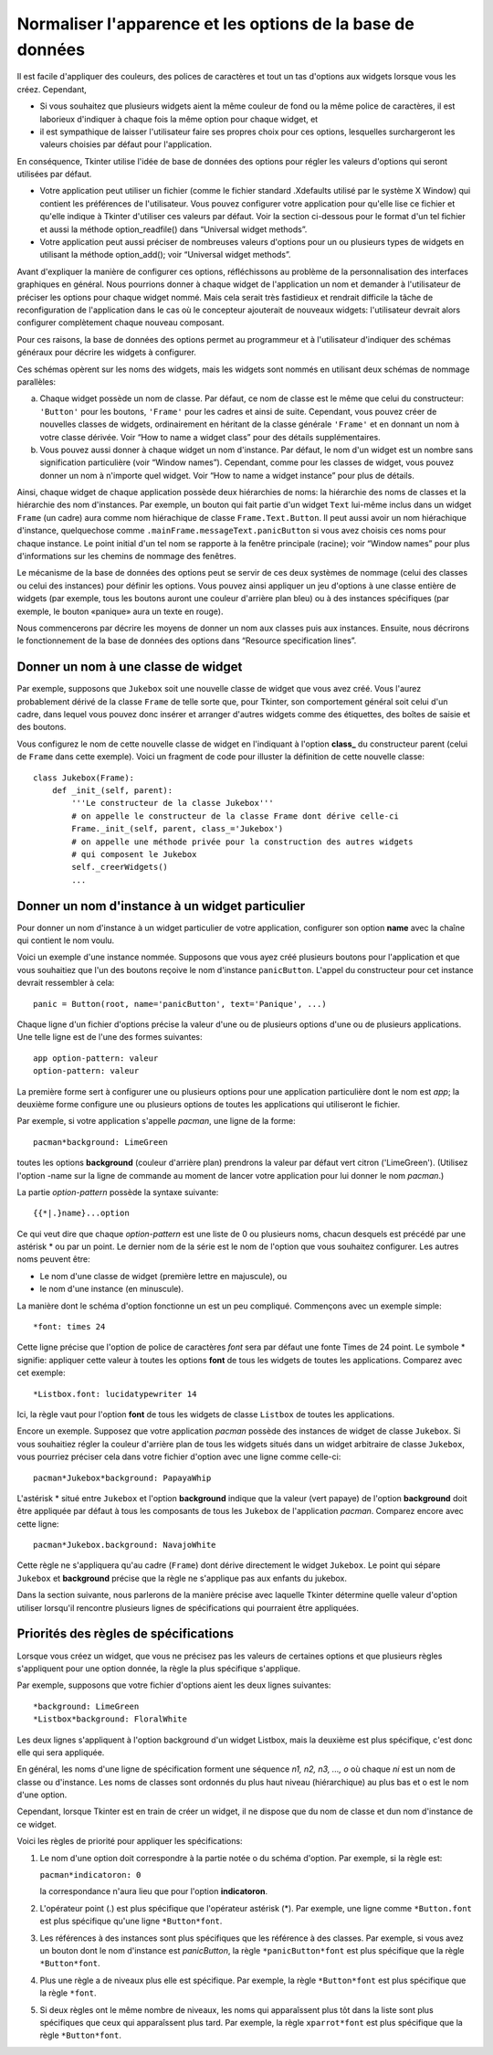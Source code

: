 .. _APPEARANCE:

************************************************
Normaliser l'apparence et les options de la base de données
************************************************

Il est facile d'appliquer des couleurs, des polices de caractères et tout un tas d'options aux widgets lorsque vous les créez. Cependant,

* Si vous souhaitez que plusieurs widgets aient la même couleur de fond ou la même police de caractères, il est laborieux d'indiquer à chaque fois la même option pour chaque widget, et

* il est sympathique de laisser l'utilisateur faire ses propres choix pour ces options, lesquelles surchargeront les valeurs choisies par défaut pour l'application.

En conséquence, Tkinter utilise l'idée de base de données des options pour régler les valeurs d'options qui seront utilisées par défaut.

* Votre application peut utiliser un fichier (comme le fichier standard .Xdefaults utilisé par le système X Window) qui contient les préférences de l'utilisateur. Vous pouvez configurer votre application pour qu'elle lise ce fichier et qu'elle indique à Tkinter d'utiliser ces valeurs par défaut. Voir la section ci-dessous pour le format d'un tel fichier et aussi la méthode option_readfile() dans  “Universal widget methods”.

* Votre application peut aussi préciser de nombreuses valeurs d'options pour un ou plusieurs types de widgets en utilisant la méthode option_add(); voir “Universal widget methods”. 

Avant d'expliquer la manière de configurer ces options, réfléchissons au problème de la personnalisation des interfaces graphiques en général. Nous pourrions donner à chaque widget de l'application un nom et demander à l'utilisateur de préciser les options pour chaque widget nommé. Mais cela serait très fastidieux et rendrait difficile la tâche de reconfiguration de l'application dans le cas où le concepteur ajouterait de nouveaux widgets: l'utilisateur devrait alors configurer complètement chaque nouveau composant.

Pour ces raisons, la base de données des options permet au programmeur et à l'utilisateur d'indiquer des schémas généraux pour décrire les widgets à configurer.

Ces schémas opèrent sur les noms des widgets, mais les widgets sont nommés en utilisant deux schémas de nommage parallèles:

a) Chaque widget possède un nom de classe. Par défaut, ce nom de classe est le même que celui du constructeur: ``'Button'`` pour les boutons, ``'Frame'`` pour les cadres et ainsi de suite. Cependant, vous pouvez créer de nouvelles classes de widgets, ordinairement en héritant de la classe générale ``'Frame'`` et en donnant un nom à votre classe dérivée. Voir “How to name a widget class” pour des détails supplémentaires.

b) Vous pouvez aussi donner à chaque widget un nom d'instance. Par défaut, le nom d'un widget est un nombre sans signification particulière (voir “Window names”). Cependant, comme pour les classes de widget, vous pouvez donner un nom à n'importe quel widget. Voir “How to name a widget instance” pour plus de détails.

Ainsi, chaque widget de chaque application possède deux hiérarchies de noms: la hiérarchie des noms de classes et la hiérarchie des nom d'instances. Par exemple, un bouton qui fait partie d'un widget ``Text`` lui-même inclus dans un widget ``Frame`` (un cadre) aura comme nom hiérachique de classe ``Frame.Text.Button``. Il peut aussi avoir un nom hiérachique d'instance, quelquechose comme ``.mainFrame.messageText.panicButton`` si vous avez choisis ces noms pour chaque instance. Le point initial d'un tel nom se rapporte à la fenêtre principale (racine); voir “Window names” pour plus d'informations sur les chemins de nommage des fenêtres. 

Le mécanisme de la base de données des options peut se servir de ces deux systèmes de nommage (celui des classes ou celui des instances) pour définir les options. Vous pouvez ainsi appliquer un jeu d'options à une classe entière de widgets (par exemple, tous les boutons auront une couleur d'arrière plan bleu) ou à des instances spécifiques (par exemple, le bouton «panique» aura un texte en rouge). 

Nous commencerons par décrire les moyens de donner un nom aux classes puis aux instances. Ensuite, nous décrirons le fonctionnement de la base de données des options dans “Resource specification lines”.

Donner un nom à une classe de widget
====================================

Par exemple, supposons que ``Jukebox`` soit une nouvelle classe de widget que vous avez créé. Vous l'aurez probablement dérivé de la classe ``Frame`` de telle sorte que, pour Tkinter, son comportement général soit celui d'un cadre, dans lequel vous pouvez donc insérer et arranger d'autres widgets comme des étiquettes, des boîtes de saisie et des boutons.

Vous configurez le nom de cette nouvelle classe de widget en l'indiquant à l'option **class_** du constructeur parent (celui de ``Frame`` dans cette exemple). Voici un fragment de code pour illuster la définition de cette nouvelle classe::

    class Jukebox(Frame):
        def _init_(self, parent):
            '''Le constructeur de la classe Jukebox'''
            # on appelle le constructeur de la classe Frame dont dérive celle-ci
            Frame._init_(self, parent, class_='Jukebox')
            # on appelle une méthode privée pour la construction des autres widgets
            # qui composent le Jukebox
            self._creerWidgets()
            ...

Donner un nom d'instance à un widget particulier
================================================

Pour donner un nom d'instance à un widget particulier de votre application, configurer son option **name** avec la chaîne qui contient le nom voulu.

Voici un exemple d'une instance nommée. Supposons que vous ayez créé plusieurs boutons pour l'application et que vous souhaitiez que l'un des boutons reçoive le nom d'instance ``panicButton``. L'appel du constructeur pour cet instance devrait ressembler à cela::

    panic = Button(root, name='panicButton', text='Panique', ...)
    
Chaque ligne d'un fichier d'options précise la valeur d'une ou de plusieurs options d'une ou de plusieurs applications. Une telle ligne est de l'une des formes suivantes::

    app option-pattern: valeur
    option-pattern: valeur

La première forme sert à configurer une ou plusieurs options pour une application particulière dont le nom est *app*; la deuxième forme configure une ou plusieurs options de toutes les applications qui utiliseront le fichier.

Par exemple, si votre application s'appelle *pacman*, une ligne de la forme::

    pacman*background: LimeGreen

toutes les options **background** (couleur d'arrière plan) prendrons la valeur par défaut vert citron ('LimeGreen'). (Utilisez l'option -name sur la ligne de commande au moment de lancer votre application pour lui donner le nom *pacman*.)

La partie *option-pattern* possède la syntaxe suivante::

    {{*|.}name}...option

Ce qui veut dire que chaque *option-pattern* est une liste de 0 ou plusieurs noms, chacun desquels est précédé par une astérisk * ou par un point. Le dernier nom de la série est le nom de l'option que vous souhaitez configurer. Les autres noms peuvent être:

* Le nom d'une classe de widget (première lettre en majuscule), ou

* le nom d'une instance (en minuscule). 

La manière dont le schéma d'option fonctionne un est un peu compliqué. Commençons avec un exemple simple::

    *font: times 24

Cette ligne précise que l'option de police de caractères *font* sera par défaut une fonte Times de 24 point. Le symbole * signifie: appliquer cette valeur à toutes les options **font** de tous les widgets de toutes les applications. Comparez avec cet exemple::

    *Listbox.font: lucidatypewriter 14

Ici, la règle vaut pour l'option **font** de tous les widgets de classe ``Listbox`` de toutes les applications.

Encore un exemple. Supposez que votre application *pacman* possède des instances de widget de classe ``Jukebox``. Si vous souhaitiez régler la couleur d'arrière plan de tous les widgets situés dans un widget arbitraire de classe ``Jukebox``, vous pourriez préciser cela dans votre fichier d'option avec une ligne comme celle-ci::

    pacman*Jukebox*background: PapayaWhip

L'astérisk * situé entre ``Jukebox`` et l'option **background** indique que la valeur (vert papaye) de l'option **background** doit être appliquée par défaut à tous les composants de tous les ``Jukebox`` de l'application *pacman*. Comparez encore avec cette ligne::

    pacman*Jukebox.background: NavajoWhite

Cette règle ne s'appliquera qu'au cadre (``Frame``) dont dérive directement le widget ``Jukebox``. Le point qui sépare ``Jukebox`` et **background** précise que la règle ne s'applique pas aux enfants du jukebox.

Dans la section suivante, nous parlerons de la manière précise avec laquelle Tkinter détermine quelle valeur d'option utiliser lorsqu'il rencontre plusieurs lignes de spécifications qui pourraient être appliquées.

Priorités des règles de spécifications
======================================

Lorsque vous créez un widget, que vous ne précisez pas les valeurs de certaines options et que plusieurs règles s'appliquent pour une option donnée, la règle la plus spécifique s'applique.

Par exemple, supposons que votre fichier d'options aient les deux lignes suivantes::

    *background: LimeGreen
    *Listbox*background: FloralWhite

Les deux lignes s'appliquent à l'option background d'un widget Listbox, mais la deuxième est plus spécifique, c'est donc elle qui sera appliquée.

En général, les noms d'une ligne de spécification forment une séquence *n1, n2, n3, ..., o* où chaque *ni* est un nom de classe ou d'instance. Les noms de classes sont ordonnés du plus haut niveau (hiérarchique) au plus bas et o est le nom d'une option.

Cependant, lorsque Tkinter est en train de créer un widget, il ne dispose que du nom de classe et dun nom d'instance de ce widget.

Voici les règles de priorité pour appliquer les spécifications:

1) Le nom d'une option doit correspondre à la partie notée o du schéma d'option. Par exemple, si la règle est:

   ``pacman*indicatoron: 0``

   la correspondance n'aura lieu que pour l'option **indicatoron**.

2) L'opérateur point (.) est plus spécifique que l'opérateur astérisk (*). Par exemple, une ligne comme ``*Button.font`` est plus spécifique qu'une ligne ``*Button*font``.

3) Les références à des instances sont plus spécifiques que les référence à des classes. Par exemple, si vous avez un bouton dont le nom d'instance est *panicButton*, la règle ``*panicButton*font`` est plus spécifique que la règle ``*Button*font``.

4) Plus une règle a de niveaux plus elle est spécifique. Par exemple, la règle ``*Button*font`` est plus spécifique que la règle ``*font``.

5) Si deux règles ont le même nombre de niveaux, les noms qui apparaîssent plus tôt dans la liste sont plus spécifiques que ceux qui apparaîssent plus tard. Par exemple, la règle ``xparrot*font`` est plus spécifique que la règle ``*Button*font``. 
